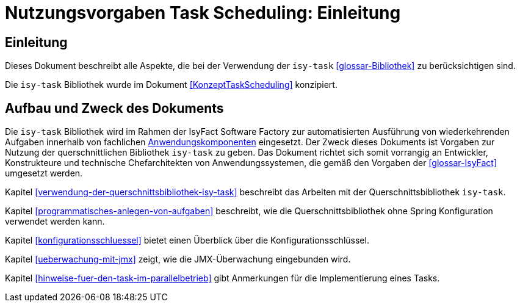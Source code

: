 = Nutzungsvorgaben Task Scheduling: Einleitung

// tag::inhalt[]
[[einleitung]]
== Einleitung

Dieses Dokument beschreibt alle Aspekte, die bei der Verwendung der `isy-task` <<glossar-Bibliothek>> zu berücksichtigen sind.

Die `isy-task` Bibliothek wurde im Dokument <<KonzeptTaskScheduling>> konzipiert.

[[aufbau-und-zweck-des-dokuments]]
== Aufbau und Zweck des Dokuments

Die `isy-task` Bibliothek wird im Rahmen der IsyFact Software Factory zur automatisierten Ausführung von wiederkehrenden Aufgaben innerhalb von fachlichen <<glossar-Anwendungskomponente,Anwendungskomponenten>> eingesetzt.
Der Zweck dieses Dokuments ist Vorgaben zur Nutzung der querschnittlichen Bibliothek `isy-task` zu geben.
Das Dokument richtet sich somit vorrangig an Entwickler, Konstrukteure und technische Chefarchitekten von Anwendungssystemen, die gemäß den Vorgaben der <<glossar-IsyFact>> umgesetzt werden.

Kapitel <<verwendung-der-querschnittsbibliothek-isy-task>> beschreibt das Arbeiten mit der Querschnittsbibliothek `isy-task`.

Kapitel <<programmatisches-anlegen-von-aufgaben>> beschreibt, wie die Querschnittsbibliothek ohne Spring Konfiguration verwendet werden kann.

Kapitel <<konfigurationsschluessel>> bietet einen Überblick über die Konfigurationsschlüssel.

Kapitel <<ueberwachung-mit-jmx>> zeigt, wie die JMX-Überwachung eingebunden wird.

Kapitel <<hinweise-fuer-den-task-im-parallelbetrieb>> gibt Anmerkungen für die Implementierung eines Tasks.
// end::inhalt[]